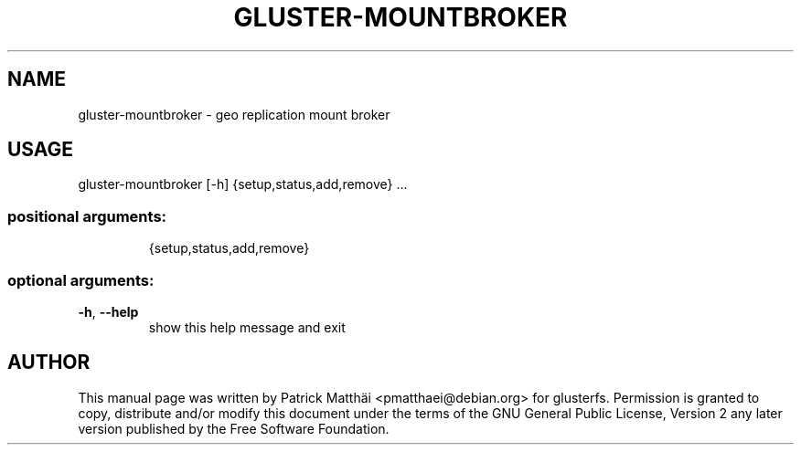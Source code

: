 .TH GLUSTER-MOUNTBROKER "8" "July 2017"
.SH NAME
gluster\-mountbroker \- geo replication mount broker
.SH USAGE
gluster\-mountbroker [\-h] {setup,status,add,remove} ...
.SS "positional arguments:"
.IP
{setup,status,add,remove}
.SS "optional arguments:"
.TP
\fB\-h\fR, \fB\-\-help\fR
show this help message and exit
.SH "AUTHOR"
This manual page was written by Patrick Matth\[:a]i <pmatthaei@debian.org>
for glusterfs.
Permission is granted to copy, distribute and/or modify this document
under the terms of the GNU General Public License, Version 2 any
later version published by the Free Software Foundation.
